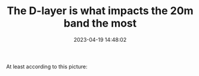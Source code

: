#+TITLE: The D-layer is what impacts the 20m band the most
#+DATE: 2023-04-19 14:48:02

At least according to this picture:

[[file:Screenshot_2023-04-19_17-16-05.jpg]]
